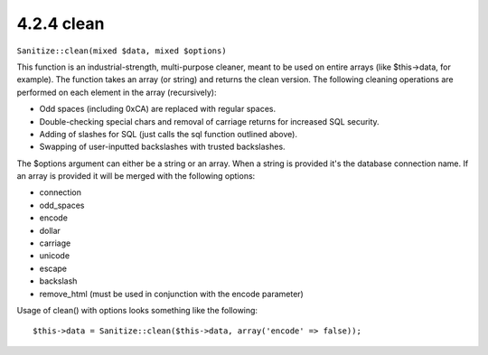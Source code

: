 4.2.4 clean
-----------

``Sanitize::clean(mixed $data, mixed $options)``

This function is an industrial-strength, multi-purpose cleaner,
meant to be used on entire arrays (like $this->data, for example).
The function takes an array (or string) and returns the clean
version. The following cleaning operations are performed on each
element in the array (recursively):


-  Odd spaces (including 0xCA) are replaced with regular spaces.
-  Double-checking special chars and removal of carriage returns
   for increased SQL security.
-  Adding of slashes for SQL (just calls the sql function outlined
   above).
-  Swapping of user-inputted backslashes with trusted backslashes.

The $options argument can either be a string or an array. When a
string is provided it's the database connection name. If an array
is provided it will be merged with the following options:


-  connection
-  odd\_spaces
-  encode
-  dollar
-  carriage
-  unicode
-  escape
-  backslash
-  remove\_html (must be used in conjunction with the encode
   parameter)

Usage of clean() with options looks something like the following:

::

    $this->data = Sanitize::clean($this->data, array('encode' => false));
